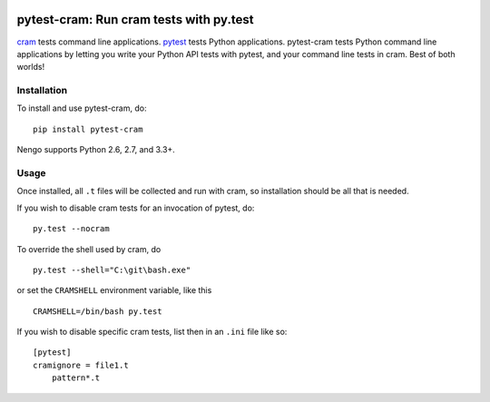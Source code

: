 .. image:: https://img.shields.io/pypi/v/pytest-cram.svg
  :target: https://pypi.python.org/pypi/pytest-cram
  :alt: Latest PyPI version

.. image:: https://img.shields.io/pypi/dm/pytest-cram.svg
  :target: https://pypi.python.org/pypi/pytest-cram
  :alt: Number of PyPI downloads

.. image:: https://img.shields.io/travis/tbekolay/pytest-cram/master.svg
  :target: https://travis-ci.org/tbekolay/pytest-cram
  :alt: Travis-CI build status

.. image:: https://img.shields.io/coveralls/tbekolay/pytest-cram/master.svg
  :target: https://coveralls.io/r/tbekolay/pytest-cram?branch=master
  :alt: Test coverage


****************************************
pytest-cram: Run cram tests with py.test
****************************************

cram_ tests command line applications.
pytest_ tests Python applications.
pytest-cram tests Python command line applications
by letting you write your Python API tests with pytest,
and your command line tests in cram.
Best of both worlds!

.. _cram: https://bitheap.org/cram/
.. _pytest: http://pytest.org/latest/


Installation
============

To install and use pytest-cram, do::

  pip install pytest-cram

Nengo supports Python 2.6, 2.7, and 3.3+.

Usage
=====

Once installed, all ``.t`` files will be collected
and run with cram,
so installation should be all that is needed.

If you wish to disable cram tests for an invocation of
pytest, do::

  py.test --nocram


To override the shell used by cram, do ::

  py.test --shell="C:\git\bash.exe"

or set the ``CRAMSHELL`` environment variable, like this ::

  CRAMSHELL=/bin/bash py.test

If you wish to disable specific cram tests,
list then in an ``.ini`` file like so::

  [pytest]
  cramignore = file1.t
      pattern*.t

..
   Documentation & Examples
   ========================

   Documentation can be found at ReadTheDocs
